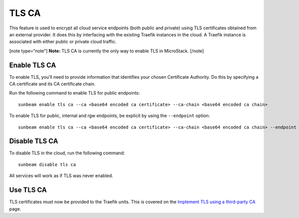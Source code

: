 TLS CA
======

This feature is used to encrypt all cloud service endpoints (both public
and private) using TLS certificates obtained from an external provider.
It does this by interfacing with the existing Traefik instances in the
cloud. A Traefik instance is associated with either public or private
cloud traffic.

[note type=“note”] **Note:** TLS CA is currently the only way to enable
TLS in MicroStack. [/note]

Enable TLS CA
-------------

To enable TLS, you’ll need to provide information that identifies your
chosen Certificate Authority. Do this by specifying a CA certificate and
its CA certificate chain.

Run the following command to enable TLS for public endpoints:

::

   sunbeam enable tls ca --ca <base64 encoded ca certificate> --ca-chain <base64 encoded ca chain>

To enable TLS for public, internal and rgw endpoints, be explicit by
using the ``--endpoint`` option:

::

   sunbeam enable tls ca --ca <base64 encoded ca certificate> --ca-chain <base64 encoded ca chain> --endpoint public --endpoint internal --endpoint rgw

Disable TLS CA
--------------

To disable TLS in the cloud, run the following command:

::

   sunbeam disable tls ca

All services will work as if TLS was never enabled.

Use TLS CA
----------

TLS certificates must now be provided to the Traefik units. This is
covered on the `Implement TLS using a third-party CA </t/43099>`__ page.
